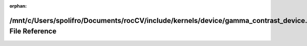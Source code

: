 .. meta::9c91f9b1884460f5cd5373224695598152f346607d54f4894df623b15aff770309c6af7b20926ac15b8f0034ef6caac6efe8895a093a0e888522ed297073b1bf

:orphan:

.. title:: rocCV: /mnt/c/Users/spolifro/Documents/rocCV/include/kernels/device/gamma_contrast_device.hpp File Reference

/mnt/c/Users/spolifro/Documents/rocCV/include/kernels/device/gamma\_contrast\_device.hpp File Reference
=======================================================================================================

.. container:: doxygen-content

   
   .. raw:: html
     :file: gamma__contrast__device_8hpp.html
